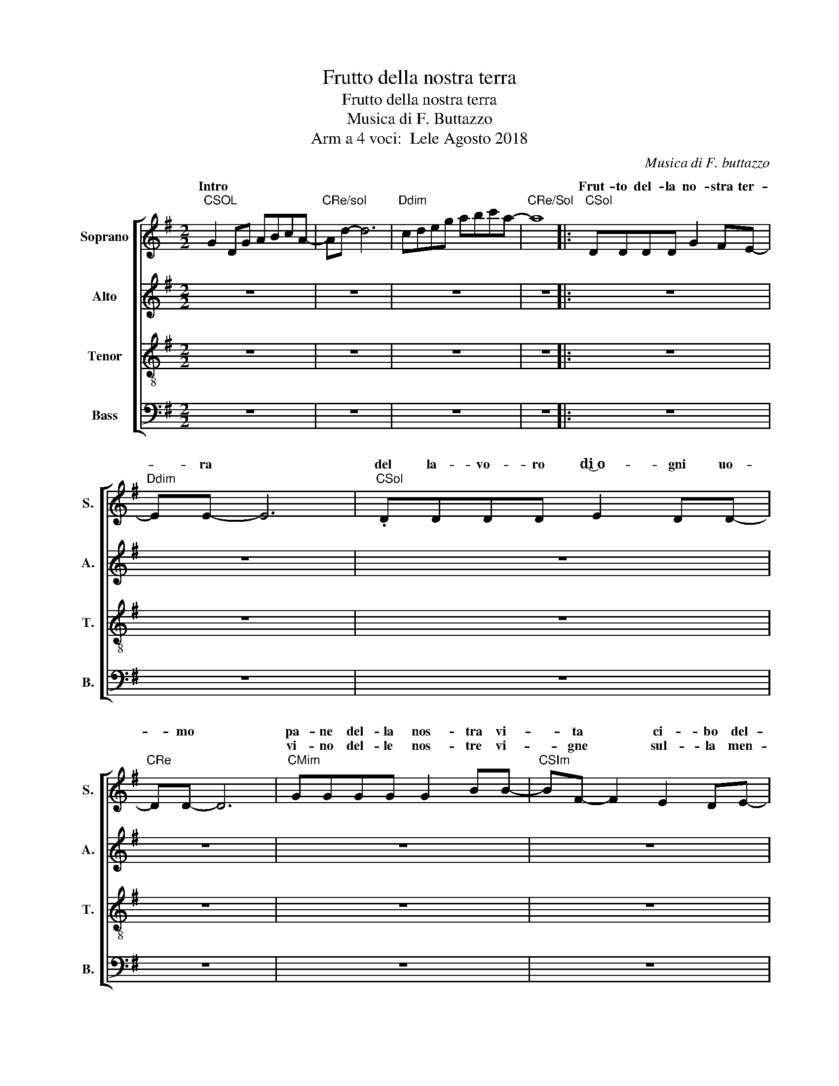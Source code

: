 X:1
T:Frutto della nostra terra
T:Frutto della nostra terra
T:Musica di F. Buttazzo
T:Arm a 4 voci:  Lele Agosto 2018
C:Musica di F. buttazzo
Z:Arm a 4 voci  Lele
%%score [ ( 1 2 ) 3 4 5 ]
L:1/8
M:2/2
K:G
V:1 treble nm="Soprano" snm="S."
V:2 treble 
V:3 treble nm="Alto" snm="A."
V:4 treble-8 nm="Tenor" snm="T."
V:5 bass nm="Bass" snm="B."
V:1
"CSOL" G2 DG ABcA- |"CRe/sol" Ad- d6 |"Ddim" cdeg abc'a- |"CRe/Sol" a8 |:"CSol" DDDD G2 FE- | %5
w: Intro * * * * * *||||Frut- to del- la no- stra ter-|
w: |||||
"Ddim" EE- E6 |"CSol" .DDDD E2 DD- |"CRe" DD- D6 |"CMim" GGGG G2 BB- |"CSIm" BF- F2 E2 DE- | %10
w: * ra *|del la- vo- ro di͜~o- gni uo-|* mo *|pa- ne del- la nos- tra vi-|* ta * ci- bo del-|
w: |||vi- no del- le nos- tre vi-|* gne * sul- la men-|
"Ddim" EEEE E D2 D- |"CRe" D8 |"CSol" DDDD G2 FE- |"Ddim" EE- E6 |"CSol" DDDD E2 DD- | %15
w: * la quo- ti- dia- ni- tà||Tu che lo pren- de- vi͜~un gior-|* no *|lo spez- za- vi per i tuo-|
w: * sa dei fra- tel- li tuoi||Tu che lo pren- de- vi~un gior-|* no *|lo be- ve- vi con i tuo-|
"CRe" DD- D6 |"CMIm" GGGG G2 BB- |"CSIm" BF- F2 E2 DE- |"Ddim" EEEE E G2 A- |"CRe4" A8 | %20
w: * i *|og- gi vie- ni͜~in ques- to pa-|* ne * ci- bo ve-|* ro del- l'u- ma- ni- tà||
w: * i *|og- gi vie- ni~in ques- to vi-|* no * e ti do-|* ni per la vi- ta mia||
"CRe" z2 z2 FGAB- |"CSol" BB- B6 | z4 BBBd- |"CRe" dA- A6 | z4 ABAG- |"CMIm" GG- G6 | z4 GGGB- | %27
w: E sa- rò pa-|* ne *|e sa- rò vi-|* no *|nel- la mia vi-|* ta *|nel- le tue ma-|
w: |||||||
"CSIm" BF- F6 | z2 F2 G2 FE- |"Ddim" E2 E2 F2 GA- |"CRe" A2 z2 (3F2 G2 A2 |"CMIm" B2 AG- G2 FG- | %32
w: * ni *|Ti~ac- co- glie- rò|* den- tro di me|* fa- rò di|me~un'- of- fer- * ta vi-|
w: |||||
"Ddim" GG- G2"Ddim" (3E2 F2 G2 |"CLAm" G4 A4- |"CRe" A2 z2 (3G2 A2 G2 |1"CSol" G8 || %36
w: * va * un sa- cri-|fi- cio|* gra- di- to~a|Te|
w: ||||
"Ddim" c3 d-"CRe/Sol" d2"Ddim" c2 :|2"CMIm" G8- ||"CMim7" G z z2 z4 |"Ddim" z4"Ddim" (3E2 F2 G2 | %40
w: strum. * * *|Te||Un sa- cri-|
w: ||||
"CLAm" G4 A4- |"CRe" A2 z2 (3G2 A2 G2 |"CSOL" G8 | z8 | g2 de gabc' |"CRe" a4"Ddim" g4 | %46
w: fi- cio|* gra- di- to͜~a|Te||||
w: ||||||
"CSol" g8 |] %47
w: |
w: |
V:2
 x8 | x8 | x8 | x8 |: x8 | x8 | x8 | x8 | x8 | x8 | x8 | x8 | x8 | x8 | x8 | x8 | x8 | x8 | x8 | %19
w: |||||||||||||||||||
 x8 | x8 | z z d2 d2 de- | e d2 z z4 | z2 d2 d2 de- | e d2 z z4 | z2 e2 e2 ef- | fe B/A/B z4 | %27
w: ||E sa- rò pa-|* ne|E sa- rò vi-|* no|Nel- la mia vi-|* ta * * *|
 z2 d2 d2 de- | e d2 z z4 | x8 | x8 | x8 | x8 | x8 | x8 |1 x8 || E3 F- F2 D2 :|2 x8 || x8 | x8 | %40
w: Nel- le tue ma-|* ni||||||||||||
 x8 | x8 | g2 dg abc'a- |"CRe/Sol" ad'- d'2 c'bab | x8 | x8 | x8 |] %47
w: |||||||
V:3
 z8 | z8 | z8 | z8 |: z8 | z8 | z8 | z8 | z8 | z8 | z8 | z8 | z8 | z8 | z8 | z8 | z8 | z8 | z8 | %19
 z8 | z2 z2 FGAG- | GG- G6 | z4 GGGF- | FF- F6 | z4 FGFE- | EE- E6 | z4 EEED- | DD- D6 | %28
 z2 D2 D2 DC- | C2 C2 C2 CD- | D2 z2 (3D2 E2 F2 | E2 EE- E2 DC- | CC- C2 (3C2 C2 C2 | E4 E4 | %34
 F2 z2 (3F2 F2 F2 |1 D8 || z8 :|2 E8- || E z z2 z4 | z4 (3C2 C2 C2 | C4 C4 | F2 z2 (3F2 G2 F2 | %42
 D8 | z8 | z8 | z8 | z8 |] %47
V:4
 z8 | z8 | z8 | z8 |: z8 | z8 | z8 | z8 | z8 | z8 | z8 | z8 | BBBB d2 Bc- | cc- c6 | BBBB A2 GA- | %15
w: ||||||||||||Tu che lo pren- de- vi~un gior-|* no *|lo spez- za- vi per i tuo-|
w: ||||||||||||Tu che lo pren- de- vi͜~un gior-|* no *|lo be- ve- vi con i tuo-|
 AA- A6 | z8 | z8 | z8 | z8 | z2 z2 ABcd- | dd- d6 | z4 dedd- | dd- d6 | z4 ddde- | ee- e6 | %26
w: * i *|||||E sa- rò pa-|* ne *|e sa- rò vi-|* no *|nel- la mia vi-|* ta *|
w: * i *|||||||||||
 z4 eeed- | dB- B6 | z2 B2 B2 Bc- | c2 e2 e2 ed- | d2 z2 (3d2 d2 d2 | e2 eB- B2 Bc- | %32
w: nel- le tue ma-|* ni *|Ti͜~ac- co- glie- rò|* den- tro di me|* fa- rò di|me~un'- of- fer- * ta vi-|
w: ||||||
 cc- c2 (3e2 e2 e2 | c4 c4 | d2 z2 (3d2 d2 c2 |1 B8 || z8 :|2 B8- || B z z2 z4 | z4 (3G2 A2 B2 | %40
w: * va * un sa- cri-|fi- cio|* gra- di- to͜~a|Te||Te||Un sa- cri-|
w: ||||||||
 c4 A4 | d2 z2 (3d2 d2 c2 | B8 | z8 | z z z2 z4 | z8 | z8 |] %47
w: fi- cio|* gra- di- to͜~a|Te|||||
w: |||||||
V:5
 z8 | z8 | z8 | z8 |: z8 | z8 | z8 | z8 | z8 | z8 | z8 | z8 | z8 | z8 | z8 | z8 | %16
w: ||||||||||||||||
w: ||||||||||||||||
 E,E,E,E, E,2 D,D,- | D,D,- D,2 C,2 B,,C,- | C,C,C,B,, A,, C,2 D,- | D,8 | z2 z2 D,C,A,,G,,- | %21
w: og- gi vie- ni~in quest- to pa-|* ne * ci- bo ve-|* ro del- l'u- ma- ni- tà|||
w: og- gi vie- ni͜~in quest- to vi-|* no * e ti do-|* ni per la vi- ta mia|||
 G,,G,,- G,,6 | z4 G,,B,,C,D,- | D,D,- D,6 | z4 D,D,D,E,- | E,E,- E,6 | z4 E,F,E,B,,- | %27
w: ||||||
w: ||||||
 B,,B,,- B,,6 | z2 B,,2 B,,2 B,,C,- | C,2 A,,2 C,2 C,D,- | D,2 z2 (3D,2 C,2 D,2 | %31
w: ||||
w: ||||
 E,2 E,E,- E,2 D,C,- | C,C,- C,2 (3C,2 C,2 B,,2 | A,,4 A,,4 | D,2 z2 (3D,2 C,2 A,,2 |1 G,,8 || %36
w: |||||
w: |||||
 z8 :|2 E,8 || D,2 z2 z4 | z4 (3C,2 C,2 B,,2 | A,,4 C,4 | D,2 z2 (3D,2 C,2 A,,2 | G,,8 | z8 | z8 | %45
w: |||||||||
w: |||||||||
 z8 | z8 |] %47
w: ||
w: ||

